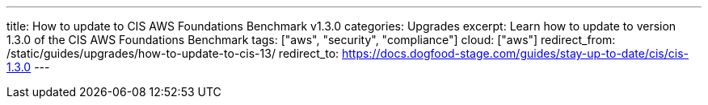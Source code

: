 ---
title: How to update to CIS AWS Foundations Benchmark v1.3.0
categories: Upgrades
excerpt: Learn how to update to version 1.3.0 of the CIS AWS Foundations Benchmark
tags: ["aws", "security", "compliance"]
cloud: ["aws"]
redirect_from: /static/guides/upgrades/how-to-update-to-cis-13/
redirect_to: https://docs.dogfood-stage.com/guides/stay-up-to-date/cis/cis-1.3.0
---
